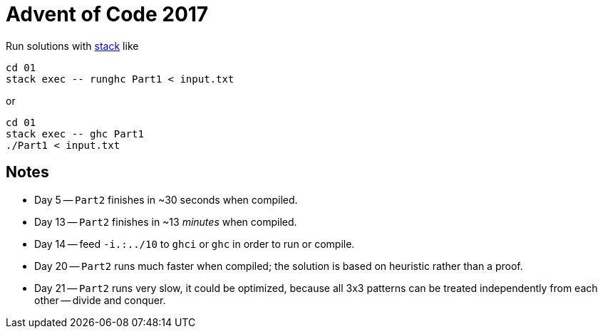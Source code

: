 = Advent of Code 2017

Run solutions with https://haskellstack.org[stack] like

```
cd 01
stack exec -- runghc Part1 < input.txt
```

or

```
cd 01
stack exec -- ghc Part1
./Part1 < input.txt
```

== Notes

* Day 5 -- `Part2` finishes in ~30 seconds when compiled.
* Day 13 -- `Part2` finishes in ~13 _minutes_ when compiled.
* Day 14 -- feed `-i.:../10` to `ghci` or `ghc` in order to run or compile.
* Day 20 -- `Part2` runs much faster when compiled; the solution is based on heuristic rather than a proof.
* Day 21 -- `Part2` runs very slow, it could be optimized, because all 3x3 patterns can be treated independently from each other -- divide and conquer.
